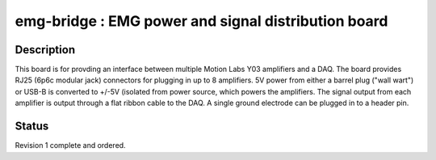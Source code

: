 ====================================================
emg-bridge : EMG power and signal distribution board
====================================================

Description
===========
This board is for provding an interface between multiple Motion Labs Y03
amplifiers and a DAQ. The board provides RJ25 (6p6c modular jack) connectors
for plugging in up to 8 amplifiers. 5V power from either a barrel plug ("wall
wart") or USB-B is converted to +/-5V (isolated from power source, which
powers the amplifiers. The signal output from each amplifier is output through
a flat ribbon cable to the DAQ. A single ground electrode can be plugged in to 
a header pin.

Status
======
Revision 1 complete and ordered. 
